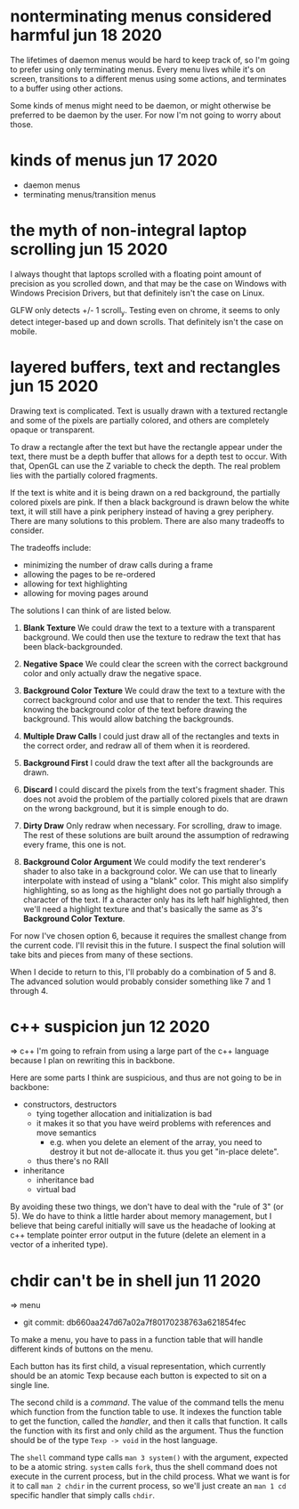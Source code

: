 * nonterminating menus considered harmful                   jun 18 2020
The lifetimes of daemon menus would be hard to keep track of, so I'm going to
prefer using only terminating menus.  Every menu lives while it's on screen,
transitions to a different menus using some actions, and terminates to a buffer
using other actions.

Some kinds of menus might need to be daemon, or might otherwise be preferred to
be daemon by the user.  For now I'm not going to worry about those.

* kinds of menus                                            jun 17 2020
- daemon menus
- terminating menus/transition menus


* the myth of non-integral laptop scrolling                 jun 15 2020
I always thought that laptops scrolled with a floating point amount of
precision as you scrolled down, and that may be the case on Windows
with Windows Precision Drivers, but that definitely isn't the case on
Linux.

GLFW only detects +/- 1 scroll_y.  Testing even on chrome, it seems to
only detect integer-based up and down scrolls.  That definitely isn't
the case on mobile.


* layered buffers, text and rectangles                      jun 15 2020
Drawing text is complicated.  Text is usually drawn with a textured
rectangle and some of the pixels are partially colored, and others are
completely opaque or transparent.

To draw a rectangle after the text but have the rectangle appear under
the text, there must be a depth buffer that allows for a depth test to
occur.  With that, OpenGL can use the Z variable to check the
depth.  The real problem lies with the partially colored fragments.

If the text is white and it is being drawn on a red background, the
partially colored pixels are pink.  If then a black background is
drawn below the white text, it will still have a pink periphery
instead of having a grey periphery.  There are many solutions to this
problem.  There are also many tradeoffs to consider.

The tradeoffs include:
- minimizing the number of draw calls during a frame
- allowing the pages to be re-ordered
- allowing for text highlighting
- allowing for moving pages around

The solutions I can think of are listed below.

1. *Blank Texture*
   We could draw the text to a texture with a transparent background.
   We could then use the texture to redraw the text that has been
   black-backgrounded.

2. *Negative Space*
   We could clear the screen with the correct background color and
   only actually draw the negative space.

3. *Background Color Texture*
   We could draw the text to a texture with the correct background
   color and use that to render the text.  This requires knowing the
   background color of the text before drawing the background.  This
   would allow batching the backgrounds.

4. *Multiple Draw Calls*
   I could just draw all of the rectangles and texts in the correct
   order, and redraw all of them when it is reordered.

5. *Background First*
   I could draw the text after all the backgrounds are drawn.

6. *Discard*
   I could discard the pixels from the text's fragment shader.  This
   does not avoid the problem of the partially colored pixels that are
   drawn on the wrong background, but it is simple enough to do.

7. *Dirty Draw*
   Only redraw when necessary.  For scrolling, draw to image.  The
   rest of these solutions are built around the assumption of
   redrawing every frame, this one is not.

8. *Background Color Argument*
   We could modify the text renderer's shader to also take in a
   background color.  We can use that to linearly interpolate with
   instead of using a "blank" color.  This might also simplify
   highlighting, so as long as the highlight does not go partially
   through a character of the text.  If a character only has its left
   half highlighted, then we'll need a highlight texture and that's
   basically the same as 3's *Background Color Texture*.

For now I've chosen option 6, because it requires the smallest change
from the current code.  I'll revisit this in the future.  I suspect
the final solution will take bits and pieces from many of these
sections.

When I decide to return to this, I'll probably do a combination of 5
and 8.  The advanced solution would probably consider something like 7
and 1 through 4.


* c++ suspicion                                             jun 12 2020
=> c++
I'm going to refrain from using a large part of the c++ language because I plan
on rewriting this in backbone.

Here are some parts I think are suspicious, and thus are not going to be in backbone:
- constructors, destructors
  - tying together allocation and initialization is bad
  - it makes it so that you have weird problems with references and move
    semantics
    - e.g. when you delete an element of the array, you need to destroy it but not
      de-allocate it.  thus you get "in-place delete".
  - thus there's no RAII
- inheritance
  - inheritance bad
  - virtual bad

By avoiding these two things, we don't have to deal with the "rule of 3" (or
5).  We do have to think a little harder about memory management, but I believe
that being careful initially will save us the headache of looking at c++
template pointer error output in the future (delete an element in a vector of a
inherited type).


* chdir can't be in shell                                   jun 11 2020
=> menu
- git commit: db660aa247d67a02a7f80170238763a621854fec

To make a menu, you have to pass in a function table that will handle different
kinds of buttons on the menu.

Each button has its first child, a visual representation, which currently should
be an atomic Texp because each button is expected to sit on a single line.

The second child is a /command/.  The value of the command tells the menu which
function from the function table to use.  It indexes the function table to get
the function, called the /handler/, and then it calls that function.  It calls
the function with its first and only child as the argument.  Thus the function should be of the
type =Texp -> void= in the host language.

The =shell= command type calls =man 3 system()= with the argument, expected to
be a atomic string.  =system= calls =fork=, thus the shell command does not
execute in the current process, but in the child process.  What we want is
for it to call =man 2 chdir= in the current process, so we'll just create an
=man 1 cd= specific handler that simply calls =chdir=.
